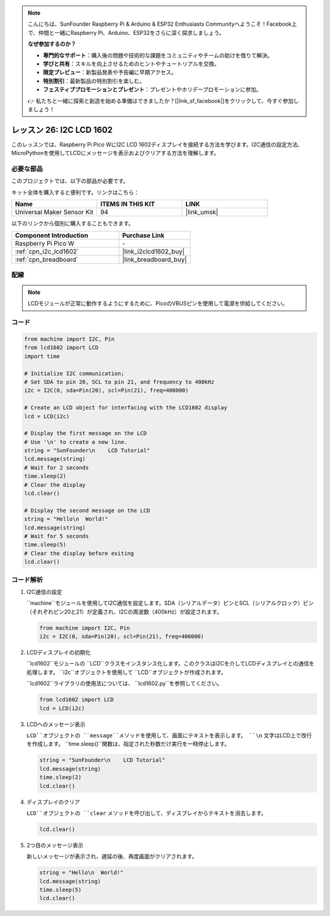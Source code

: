 .. note::

    こんにちは、SunFounder Raspberry Pi & Arduino & ESP32 Enthusiasts Communityへようこそ！Facebook上で、仲間と一緒にRaspberry Pi、Arduino、ESP32をさらに深く探求しましょう。

    **なぜ参加するのか？**

    - **専門的なサポート**：購入後の問題や技術的な課題をコミュニティやチームの助けを借りて解決。
    - **学びと共有**：スキルを向上させるためのヒントやチュートリアルを交換。
    - **限定プレビュー**：新製品発表や予告編に早期アクセス。
    - **特別割引**：最新製品の特別割引を楽しむ。
    - **フェスティブプロモーションとプレゼント**：プレゼントやホリデープロモーションに参加。

    👉 私たちと一緒に探索と創造を始める準備はできましたか？[|link_sf_facebook|]をクリックして、今すぐ参加しましょう！
.. _pico_lesson26_lcd:

レッスン 26: I2C LCD 1602
==================================

このレッスンでは、Raspberry Pi Pico WにI2C LCD 1602ディスプレイを接続する方法を学びます。I2C通信の設定方法、MicroPythonを使用してLCDにメッセージを表示およびクリアする方法を理解します。

必要な部品
--------------------------

このプロジェクトでは、以下の部品が必要です。

キット全体を購入すると便利です。リンクはこちら：

.. list-table::
    :widths: 20 20 20
    :header-rows: 1

    *   - Name	
        - ITEMS IN THIS KIT
        - LINK
    *   - Universal Maker Sensor Kit
        - 94
        - |link_umsk|

以下のリンクから個別に購入することもできます。

.. list-table::
    :widths: 30 20
    :header-rows: 1

    *   - Component Introduction
        - Purchase Link

    *   - Raspberry Pi Pico W
        - \-
    *   - :ref:`cpn_i2c_lcd1602`
        - |link_i2clcd1602_buy|
    *   - :ref:`cpn_breadboard`
        - |link_breadboard_buy|

配線
---------------------------

.. note::
   LCDモジュールが正常に動作するようにするために、PicoのVBUSピンを使用して電源を供給してください。

.. image:: img/Lesson_26_LCD1602_Module_pico_bb.png
    :width: 100%

コード
---------------------------

.. code-block:: python

   from machine import I2C, Pin
   from lcd1602 import LCD
   import time
   
   # Initialize I2C communication;
   # Set SDA to pin 20, SCL to pin 21, and frequency to 400kHz
   i2c = I2C(0, sda=Pin(20), scl=Pin(21), freq=400000)
   
   # Create an LCD object for interfacing with the LCD1602 display
   lcd = LCD(i2c)
   
   # Display the first message on the LCD
   # Use '\n' to create a new line.
   string = "SunFounder\n    LCD Tutorial"
   lcd.message(string)
   # Wait for 2 seconds
   time.sleep(2)
   # Clear the display
   lcd.clear()
   
   # Display the second message on the LCD
   string = "Hello\n  World!"
   lcd.message(string)
   # Wait for 5 seconds
   time.sleep(5)
   # Clear the display before exiting
   lcd.clear()


コード解析
---------------------------

#. I2C通信の設定

   ``machine``モジュールを使用してI2C通信を設定します。SDA（シリアルデータ）ピンとSCL（シリアルクロック）ピン（それぞれピン20と21）が定義され、I2Cの周波数（400kHz）が設定されます。

   .. code-block:: python
      
      from machine import I2C, Pin
      i2c = I2C(0, sda=Pin(20), scl=Pin(21), freq=400000)

#. LCDディスプレイの初期化

   ``lcd1602``モジュールの ``LCD``クラスをインスタンス化します。このクラスはI2Cを介してLCDディスプレイとの通信を処理します。 ``i2c``オブジェクトを使用して ``LCD``オブジェクトが作成されます。

   ``lcd1602``ライブラリの使用法については、 ``lcd1602.py``を参照してください。

   .. code-block:: python
      
      from lcd1602 import LCD
      lcd = LCD(i2c)

#. LCDへのメッセージ表示

   ``LCD``オブジェクトの ``message``メソッドを使用して、画面にテキストを表示します。 ``\n`` 文字はLCD上で改行を作成します。  ``time.sleep()``関数は、指定された秒数だけ実行を一時停止します。

   .. code-block:: python
      
      string = "SunFounder\n    LCD Tutorial"
      lcd.message(string)
      time.sleep(2)
      lcd.clear()

#. ディスプレイのクリア

   ``LCD``オブジェクトの ``clear`` メソッドを呼び出して、ディスプレイからテキストを消去します。

   .. code-block:: python
      
      lcd.clear()

#. 2つ目のメッセージ表示

   新しいメッセージが表示され、遅延の後、再度画面がクリアされます。

   .. code-block:: python
      
      string = "Hello\n  World!"
      lcd.message(string)
      time.sleep(5)
      lcd.clear()